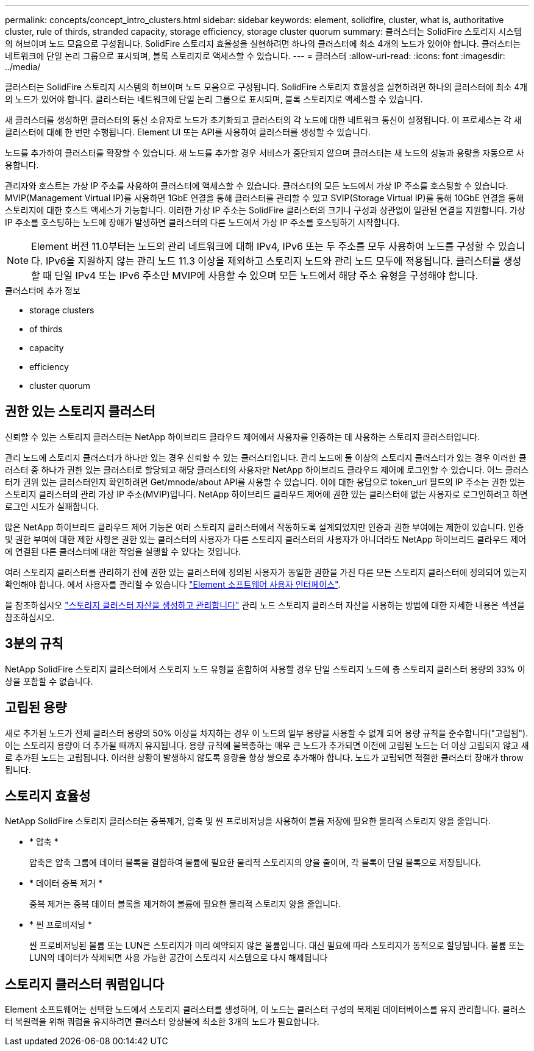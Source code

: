 ---
permalink: concepts/concept_intro_clusters.html 
sidebar: sidebar 
keywords: element, solidfire, cluster, what is, authoritative  cluster, rule of thirds, stranded capacity, storage efficiency, storage cluster quorum 
summary: 클러스터는 SolidFire 스토리지 시스템의 허브이며 노드 모음으로 구성됩니다. SolidFire 스토리지 효율성을 실현하려면 하나의 클러스터에 최소 4개의 노드가 있어야 합니다. 클러스터는 네트워크에 단일 논리 그룹으로 표시되며, 블록 스토리지로 액세스할 수 있습니다. 
---
= 클러스터
:allow-uri-read: 
:icons: font
:imagesdir: ../media/


[role="lead"]
클러스터는 SolidFire 스토리지 시스템의 허브이며 노드 모음으로 구성됩니다. SolidFire 스토리지 효율성을 실현하려면 하나의 클러스터에 최소 4개의 노드가 있어야 합니다. 클러스터는 네트워크에 단일 논리 그룹으로 표시되며, 블록 스토리지로 액세스할 수 있습니다.

새 클러스터를 생성하면 클러스터의 통신 소유자로 노드가 초기화되고 클러스터의 각 노드에 대한 네트워크 통신이 설정됩니다. 이 프로세스는 각 새 클러스터에 대해 한 번만 수행됩니다. Element UI 또는 API를 사용하여 클러스터를 생성할 수 있습니다.

노드를 추가하여 클러스터를 확장할 수 있습니다. 새 노드를 추가할 경우 서비스가 중단되지 않으며 클러스터는 새 노드의 성능과 용량을 자동으로 사용합니다.

관리자와 호스트는 가상 IP 주소를 사용하여 클러스터에 액세스할 수 있습니다. 클러스터의 모든 노드에서 가상 IP 주소를 호스팅할 수 있습니다. MVIP(Management Virtual IP)를 사용하면 1GbE 연결을 통해 클러스터를 관리할 수 있고 SVIP(Storage Virtual IP)를 통해 10GbE 연결을 통해 스토리지에 대한 호스트 액세스가 가능합니다. 이러한 가상 IP 주소는 SolidFire 클러스터의 크기나 구성과 상관없이 일관된 연결을 지원합니다. 가상 IP 주소를 호스팅하는 노드에 장애가 발생하면 클러스터의 다른 노드에서 가상 IP 주소를 호스팅하기 시작합니다.


NOTE: Element 버전 11.0부터는 노드의 관리 네트워크에 대해 IPv4, IPv6 또는 두 주소를 모두 사용하여 노드를 구성할 수 있습니다. IPv6을 지원하지 않는 관리 노드 11.3 이상을 제외하고 스토리지 노드와 관리 노드 모두에 적용됩니다. 클러스터를 생성할 때 단일 IPv4 또는 IPv6 주소만 MVIP에 사용할 수 있으며 모든 노드에서 해당 주소 유형을 구성해야 합니다.

.클러스터에 추가 정보
*  storage clusters
*  of thirds
*  capacity
*  efficiency
*  cluster quorum




== 권한 있는 스토리지 클러스터

신뢰할 수 있는 스토리지 클러스터는 NetApp 하이브리드 클라우드 제어에서 사용자를 인증하는 데 사용하는 스토리지 클러스터입니다.

관리 노드에 스토리지 클러스터가 하나만 있는 경우 신뢰할 수 있는 클러스터입니다. 관리 노드에 둘 이상의 스토리지 클러스터가 있는 경우 이러한 클러스터 중 하나가 권한 있는 클러스터로 할당되고 해당 클러스터의 사용자만 NetApp 하이브리드 클라우드 제어에 로그인할 수 있습니다. 어느 클러스터가 권위 있는 클러스터인지 확인하려면 Get/mnode/about API를 사용할 수 있습니다. 이에 대한 응답으로 token_url 필드의 IP 주소는 권한 있는 스토리지 클러스터의 관리 가상 IP 주소(MVIP)입니다. NetApp 하이브리드 클라우드 제어에 권한 있는 클러스터에 없는 사용자로 로그인하려고 하면 로그인 시도가 실패합니다.

많은 NetApp 하이브리드 클라우드 제어 기능은 여러 스토리지 클러스터에서 작동하도록 설계되었지만 인증과 권한 부여에는 제한이 있습니다. 인증 및 권한 부여에 대한 제한 사항은 권한 있는 클러스터의 사용자가 다른 스토리지 클러스터의 사용자가 아니더라도 NetApp 하이브리드 클라우드 제어에 연결된 다른 클러스터에 대한 작업을 실행할 수 있다는 것입니다.

여러 스토리지 클러스터를 관리하기 전에 권한 있는 클러스터에 정의된 사용자가 동일한 권한을 가진 다른 모든 스토리지 클러스터에 정의되어 있는지 확인해야 합니다. 에서 사용자를 관리할 수 있습니다 link:../storage/concept_system_manage_manage_cluster_administrator_users.html["Element 소프트웨어 사용자 인터페이스"].

을 참조하십시오 link:../mnode/task_mnode_manage_storage_cluster_assets.html["스토리지 클러스터 자산을 생성하고 관리합니다"] 관리 노드 스토리지 클러스터 자산을 사용하는 방법에 대한 자세한 내용은 섹션을 참조하십시오.



== 3분의 규칙

NetApp SolidFire 스토리지 클러스터에서 스토리지 노드 유형을 혼합하여 사용할 경우 단일 스토리지 노드에 총 스토리지 클러스터 용량의 33% 이상을 포함할 수 없습니다.



== 고립된 용량

새로 추가된 노드가 전체 클러스터 용량의 50% 이상을 차지하는 경우 이 노드의 일부 용량을 사용할 수 없게 되어 용량 규칙을 준수합니다("고립됨"). 이는 스토리지 용량이 더 추가될 때까지 유지됩니다. 용량 규칙에 불복종하는 매우 큰 노드가 추가되면 이전에 고립된 노드는 더 이상 고립되지 않고 새로 추가된 노드는 고립됩니다. 이러한 상황이 발생하지 않도록 용량을 항상 쌍으로 추가해야 합니다. 노드가 고립되면 적절한 클러스터 장애가 throw됩니다.



== 스토리지 효율성

NetApp SolidFire 스토리지 클러스터는 중복제거, 압축 및 씬 프로비저닝을 사용하여 볼륨 저장에 필요한 물리적 스토리지 양을 줄입니다.

* * 압축 *
+
압축은 압축 그룹에 데이터 블록을 결합하여 볼륨에 필요한 물리적 스토리지의 양을 줄이며, 각 블록이 단일 블록으로 저장됩니다.

* * 데이터 중복 제거 *
+
중복 제거는 중복 데이터 블록을 제거하여 볼륨에 필요한 물리적 스토리지 양을 줄입니다.

* * 씬 프로비저닝 *
+
씬 프로비저닝된 볼륨 또는 LUN은 스토리지가 미리 예약되지 않은 볼륨입니다. 대신 필요에 따라 스토리지가 동적으로 할당됩니다. 볼륨 또는 LUN의 데이터가 삭제되면 사용 가능한 공간이 스토리지 시스템으로 다시 해제됩니다





== 스토리지 클러스터 쿼럼입니다

Element 소프트웨어는 선택한 노드에서 스토리지 클러스터를 생성하며, 이 노드는 클러스터 구성의 복제된 데이터베이스를 유지 관리합니다. 클러스터 복원력을 위해 쿼럼을 유지하려면 클러스터 앙상블에 최소한 3개의 노드가 필요합니다.
